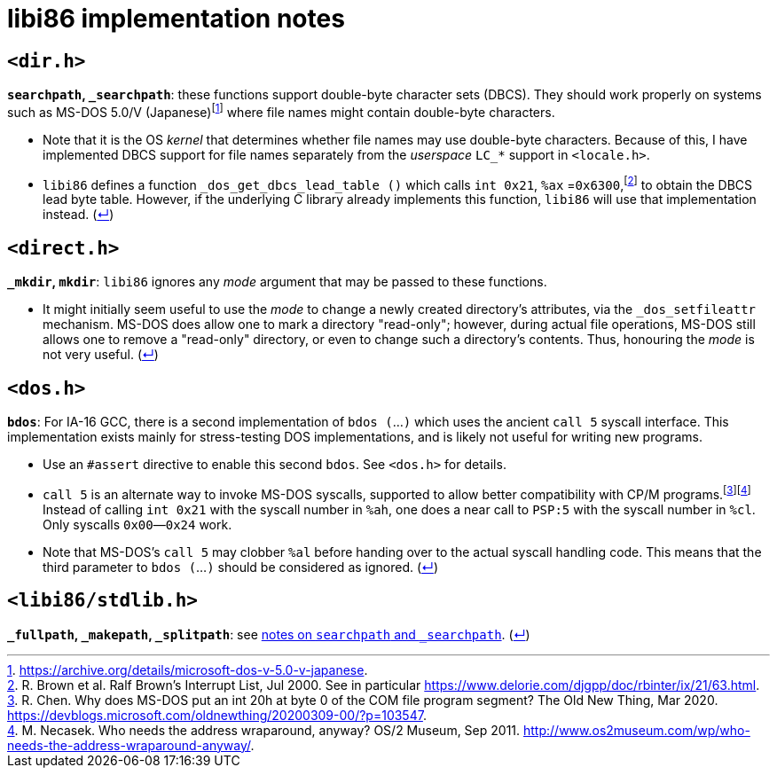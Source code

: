 = libi86 implementation notes

:back-link: (link:../README.asciidoc[↵])

== ``<dir.h>``

:fn-microsoft-93: footnote:microsoft-93[https://archive.org/details/microsoft-dos-v-5.0-v-japanese.]
:fn-brown-00: footnote:brown-00[R. Brown et al.  Ralf Brown's Interrupt List, Jul 2000.  See in particular https://www.delorie.com/djgpp/doc/rbinter/ix/21/63.html.]

**``searchpath``, ``_searchpath``**: these functions support double-byte character sets (DBCS).  They should work properly on systems such as MS-DOS 5.0/V (Japanese){fn-microsoft-93} where file names might contain double-byte characters.

  * Note that it is the OS _kernel_ that determines whether file names may use double-byte characters.  Because of this, I have implemented DBCS support for file names separately from the _userspace_ ``LC_*`` support in `<locale.h>`.
  * `libi86` defines a function `_dos_get_dbcs_lead_table ()` which calls `int 0x21`, `%ax` =`0x6300`,{fn-brown-00} to obtain the DBCS lead byte table.   However, if the underlying C library already implements this function, `libi86` will use that implementation instead.  {back-link}

== ``<direct.h>``

**``_mkdir``, ``mkdir``**: ``libi86`` ignores any __mode__ argument that may be passed to these functions.

  * It might initially seem useful to use the __mode__ to change a newly created directory's attributes, via the ``_dos_setfileattr`` mechanism.  MS-DOS does allow one to mark a directory "read-only"; however, during actual file operations, MS-DOS still allows one to remove a "read-only" directory, or even to change such a directory's contents.  Thus, honouring the __mode__ is not very useful.  {back-link}

== ``<dos.h>``

:fn-chen-20: footnote:chen-20[R. Chen.  Why does MS-DOS put an int 20h at byte 0 of the COM file program segment?  The Old New Thing, Mar 2020.  https://devblogs.microsoft.com/oldnewthing/20200309-00/?p=103547.]
:fn-necasek-11: footnote:necasek-11[M. Necasek.  Who needs the address wraparound, anyway?  OS/2 Museum, Sep 2011.  http://www.os2museum.com/wp/who-needs-the-address-wraparound-anyway/.]

**``bdos``**: For IA-16 GCC, there is a second implementation of `bdos (`...`)` which uses the ancient `call 5` syscall interface.  This implementation exists mainly for stress-testing DOS implementations, and is likely not useful for writing new programs.

  * Use an `#assert` directive to enable this second `bdos`.  See `<dos.h>` for details.
  * `call 5` is an alternate way to invoke MS-DOS syscalls, supported to allow better compatibility with CP/M programs.{fn-chen-20}{fn-necasek-11}  Instead of calling `int 0x21` with the syscall number in `%ah`, one does a near call to `PSP:5` with the syscall number in `%cl`.  Only syscalls `0x00`—`0x24` work.
  * Note that MS-DOS's `call 5` may clobber `%al` before handing over to the actual syscall handling code.  This means that the third parameter to `bdos (`...`)` should be considered as ignored.  {back-link}

== ``<libi86/stdlib.h>``

**``_fullpath``, ``_makepath``, ``_splitpath``**: see link:#dirh[notes on ``searchpath`` and ``_searchpath``].  {back-link}
